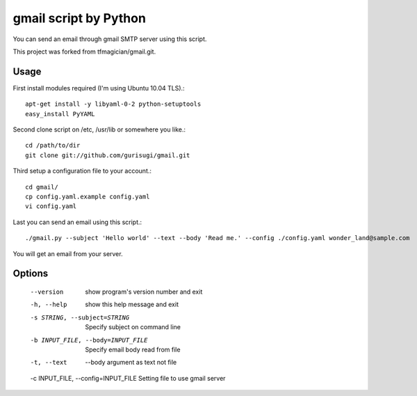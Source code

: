 gmail script by Python
======================

You can send an email through gmail SMTP server using this script.

This project was forked from tfmagician/gmail.git.


Usage
-----

First install modules required (I'm using Ubuntu 10.04 TLS).::

    apt-get install -y libyaml-0-2 python-setuptools
    easy_install PyYAML

Second clone script on /etc, /usr/lib or somewhere you like.::

    cd /path/to/dir
    git clone git://github.com/gurisugi/gmail.git

Third setup a configuration file to your account.::

    cd gmail/
    cp config.yaml.example config.yaml
    vi config.yaml

Last you can send an email using this script.::

    ./gmail.py --subject 'Hello world' --text --body 'Read me.' --config ./config.yaml wonder_land@sample.com

You will get an email from your server.


Options
-------

    --version             show program's version number and exit
    -h, --help            show this help message and exit
    -s STRING, --subject=STRING         Specify subject on command line
    -b INPUT_FILE, --body=INPUT_FILE            Specify email body read from file
    -t, --text            --body argument as text not file
    -c INPUT_FILE, --config=INPUT_FILE Setting          file to use gmail server

